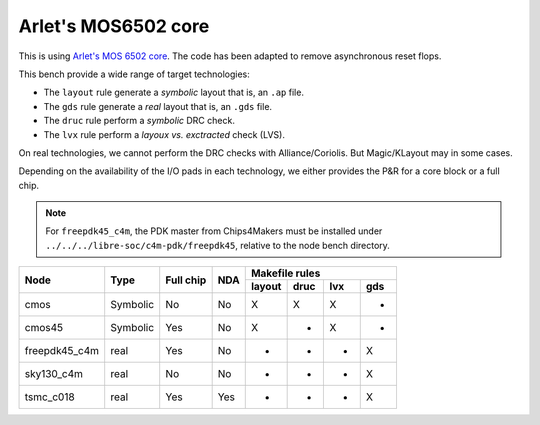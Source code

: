 Arlet's MOS6502 core
====================

This is using `Arlet's MOS 6502 core`_. The code has been adapted
to remove asynchronous reset flops.

.. _`Arlet's MOS 6502 core`: https://github.com/Arlet/verilog-6502


This bench provide a wide range of target technologies:

* The ``layout`` rule generate a *symbolic* layout that is, an ``.ap`` file.

* The ``gds`` rule generate a *real* layout that is, an ``.gds`` file.

* The ``druc`` rule perform a *symbolic* DRC check.

* The ``lvx`` rule perform a *layoux vs. exctracted* check (LVS).

On real technologies, we cannot perform the DRC checks with Alliance/Coriolis.
But Magic/KLayout may in some cases.

Depending on the availability of the I/O pads in each technology, we either
provides the P&R for a core block or a full chip.

.. note:: For ``freepdk45_c4m``, the PDK master from Chips4Makers must be
	  installed under ``../../../libre-soc/c4m-pdk/freepdk45``, relative
	  to the node bench directory.

+----------------+-----------+------------+-------+---------------------------+
|                |           |            |       |     Makefile rules        |
|                |           |            |       +--------+------+-----+-----+
| Node           |  Type     |  Full chip | NDA   | layout | druc | lvx | gds |
+================+===========+============+=======+========+======+=====+=====+
| cmos           |  Symbolic |  No        | No    | X      | X    | X   | -   |
+----------------+-----------+------------+-------+--------+------+-----+-----+
| cmos45         |  Symbolic |  Yes       | No    | X      | -    | X   | -   |
+----------------+-----------+------------+-------+--------+------+-----+-----+
| freepdk45_c4m  |  real     |  Yes       | No    | -      | -    | -   | X   |
+----------------+-----------+------------+-------+--------+------+-----+-----+
| sky130_c4m     |  real     |  No        | No    | -      | -    | -   | X   |
+----------------+-----------+------------+-------+--------+------+-----+-----+
| tsmc_c018      |  real     |  Yes       | Yes   | -      | -    | -   | X   |
+----------------+-----------+------------+-------+--------+------+-----+-----+

